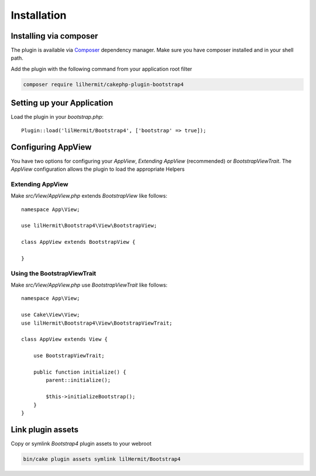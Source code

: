 Installation
############

Installing via composer
-----------------------

The plugin is available via `Composer <http://getcomposer.org>`_ dependency manager. Make sure
you have composer installed and in your shell path.

Add the plugin with the following command from your application root filter

.. code-block:: bash

    composer require lilhermit/cakephp-plugin-bootstrap4


Setting up your Application
---------------------------

Load the plugin in your `bootstrap.php`::

    Plugin::load('lilHermit/Bootstrap4', ['bootstrap' => true]);


Configuring AppView
-------------------

You have two options for configuring your `AppView`, `Extending AppView` (recommended)
or `BootstrapViewTrait`. The `AppView` configuration allows the plugin to load
the appropriate Helpers

Extending AppView
^^^^^^^^^^^^^^^^^

Make `src/View/AppView.php` extends `BootstrapView` like follows::

    namespace App\View;

    use lilHermit\Bootstrap4\View\BootstrapView;

    class AppView extends BootstrapView {

    }


Using the BootstrapViewTrait
^^^^^^^^^^^^^^^^^^^^^^^^^^^^

Make `src/View/AppView.php` use `BootstrapViewTrait` like follows::

    namespace App\View;

    use Cake\View\View;
    use lilHermit\Bootstrap4\View\BootstrapViewTrait;

    class AppView extends View {

        use BootstrapViewTrait;

        public function initialize() {
            parent::initialize();

            $this->initializeBootstrap();
        }
    }

Link plugin assets
------------------

Copy or symlink `Bootstrap4` plugin assets to your webroot

.. code-block:: bash

    bin/cake plugin assets symlink lilHermit/Bootstrap4
